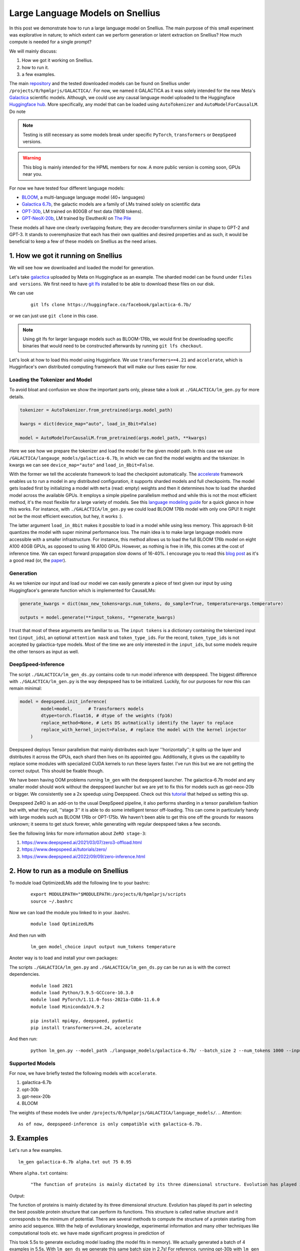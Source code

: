 
===========================
Large Language Models on Snellius 
===========================

In this post we demonstrate how to run a large language model on Snellius. The main purpose of this small experiment was explorative in nature; to which extent can we perform
generation or latent extraction on Snellius? How much compute is needed for a single prompt?

We will mainly discuss: 

1. How we got it working on Snellius.
2. how to run it.
3. a few examples.

The main `repository <https://github.com/sara-nl/Galactica_Snellius>`_ and the tested downloaded models can be found on Snellius under ``/projects/0/hpmlprjs/GALACTICA/``.
For now, we named it GALACTICA as it was solely intended for the new Meta's `Galactica <https://galactica.org/>`_ scientific models. Although, we could use any causal language model uploaded to the Huggingface `Huggingface hub <https://huggingface.co/models?sort=downloads&search=language+model>`_. 
More specifically, any model that can be loaded using ``AutoTokenizer`` and ``AutoModelForCausalLM``. Do note 

.. note::
  
  Testing is still necessary as some models break under specific ``PyTorch``, ``transformers`` or ``DeepSpeed`` versions. 

.. warning::
  This blog is mainly intended for the HPML members for now. A more public version is coming soon, GPUs near you.

For now we have tested four different language models:

* `BLOOM <https://huggingface.co/bigscience/bloom>`_, a multi-language language model (40+ languages)
* `Galactica 6.7b <https://huggingface.co/facebook/galactica-6.7b>`_, the galactic models are a family of LMs trained solely on scientific data 
* `OPT-30b <https://huggingface.co/facebook/opt-30b>`_, LM trained on 800GB of text data (180B tokens).
* `GPT-NeoX-20b <https://huggingface.co/EleutherAI/gpt-neox-20b>`_, LM trained by EleutherAI on `The Pile <https://arxiv.org/abs/2101.00027>`_

These models all have one clearly overlapping feature; they are decoder-transformers similar in shape to GPT-2 and GPT-3. It stands to overemphasize that each has their own qualities and 
desired properties and as such, it would be beneficial to keep a few of these models on Snellius as the need arises.

1. How we got it running on Snellius
------------------------------------

We will see how we downloaded and loaded the model for generation.

Let's take `galactica <https://huggingface.co/facebook/galactica-6.7b>`_ uploaded by Meta on Huggingface as an example. The sharded model can be found under ``files and versions``. We first need to have `git lfs <https://git-lfs.github.com/>`_ installed to be able to download these files on our disk.

We can use

  ::

    git lfs clone https://huggingface.co/facebook/galactica-6.7b/

or we can just use ``git clone`` in this case. 

.. note::
  Using git lfs for larger language models such as BLOOM-176b, we would first be downloading specific binaries that would need to be constructed afterwards by running ``git lfs checkout``.

Let's look at how to load this model using Hugginface. We use ``transformers==4.21`` and ``accelerate``, which is Hugginface's own distributed computing framework that will make our lives easier for now.

Loading the Tokenizer and Model
~~~~~~~~~~~~~~~~~~~~~~~~~~~~~~~


To avoid bloat and confusion we show the important parts only, please take a look at ``./GALACTICA/lm_gen.py`` for more details.

.. code-block:: python

  tokenizer = AutoTokenizer.from_pretrained(args.model_path)

  kwargs = dict(device_map="auto", load_in_8bit=False)

  model = AutoModelForCausalLM.from_pretrained(args.model_path, **kwargs)


Here we see how we prepare the tokenizer and load the model for the given model path. In this case we use ``/GALACTICA/langauge_models/galactica-6.7b``, in which we can find the model weights and the tokenizer. In kwargs we can see ``device_map="auto"`` and ``load_in_8bit=False``. 

With the former we tell the accelerate framework to load the checkpoint automatically. The `accelerate <https://huggingface.co/docs/accelerate/index>`_ framework enables us to run a model in any distributed configuration, it supports sharded models and full checkpoints. The model gets loaded first by initializing a model with ``meta`` (read: empty) weights and then it determines how to load the sharded model across the available GPUs. It employs a simple pipeline parallelism method and while this is not the most efficient method, it's the most flexible for a large variety of models. See this `language modeling guide <https://huggingface.co/docs/accelerate/usage_guides/big_modeling>`_
for a quick glance in how this works. For instance, with ``./GALACTICA/lm_gen.py`` we could load BLOOM 176b model with only one GPU! It might not be the most efficient execution, but hey, it works :).

The latter argument ``load_in_8bit`` makes it possible to load in a model while using less memory. This approach 8-bit quantizes the model with super minimal performance loss. The main idea is to make large language models more accessible with a smaller infrastructure. For instance, this method allows us to load the full BLOOM 176b model on eight A100 40GB GPUs, as opposed to using 16 A100 GPUs. 
However, as nothing is free in life, this comes at the cost of inference time. We can expect forward propagation slow downs of 16-40%. I encourage you to read this `blog post <https://huggingface.co/blog/hf-bitsandbytes-integration>`_ as it's a good read (or, the `paper <https://arxiv.org/abs/2208.07339>`_).


Generation
~~~~~~~~~~

As we tokenize our input and load our model we can easily generate a piece of text given our input by using Huggingface's generate function which is implemented for CausalLMs:

.. code-block:: python

  generate_kwargs = dict(max_new_tokens=args.num_tokens, do_sample=True, temperature=args.temperature)

  outputs = model.generate(**input_tokens, **generate_kwargs)

I trust that most of these arguments are familiar to us. The ``input tokens`` is a dictionary containing the tokenized input text (``input_ids``), an optional ``attention mask`` and ``token_type_ids``. For the record, ``token_type_ids`` is not accepted by galactica-type models. Most of the time we are only interested in the ``input_ids``, but some models require the other tensors as input as well.

DeepSpeed-Inference
~~~~~~~~~~~~~~~~~~~

The script  ``./GALACTICA/lm_gen_ds.py`` contains code to run model inference with deepspeed. The biggest difference with ``./GALACTICA/lm_gen.py`` is the way deepspeed has to be initialized. Luckily, for our purposes for now this can remain minimal:

.. code-block:: python

  model = deepspeed.init_inference(
          model=model,      # Transformers models
          dtype=torch.float16, # dtype of the weights (fp16)
          replace_method=None, # Lets DS autmatically identify the layer to replace
          replace_with_kernel_inject=False, # replace the model with the kernel injector
      )

Deepspeed deploys Tensor parallelism that mainly distributes each layer ''horizontally''; it splits up the layer and distributes it across the GPUs, each shard then lives on its appointed gpu. Additionally, it gives us the capability to replace some modules with specialized CUDA kernels to run these layers faster. I've run this but we are not getting the correct output. This should be fixable though.

We have been having OOM problems running ``lm_gen`` with the ``deepspeed`` launcher. The galactica-6.7b model and any smaller model should work without the deepspeed launcher but we are yet to fix this for models such as gpt-neox-20b or bigger. We consistently see a 2x speedup using Deepspeed. Check out this `tutorial <https://www.philschmid.de/gptj-deepspeed-inference>`_ that helped us setting this up. 

Deepspeed ZeRO is an add-on to the usual DeepSpeed pipeline, it also performs sharding in a tensor parallelism fashion but with, what they call, ''stage 3'' it is able to do some intelligent tensor off-loading. This can come in particularly handy with large models such as BLOOM 176b or OPT-175b. We haven't been able to get this one off the grounds for reasons unknown; it seems to get stuck forever, while generating with regular deepspeed takes a few seconds.

See the following links for more information about ``ZeRO stage-3``:

1. https://www.deepspeed.ai/2021/03/07/zero3-offload.html
2. https://www.deepspeed.ai/tutorials/zero/
3. https://www.deepspeed.ai/2022/09/09/zero-inference.html


2. How to run as a module on Snellius
-------------------------------------

To module load OptimizedLMs add the following line to your bashrc:
  
  ::

    export MODULEPATH="$MODULEPATH:/projects/0/hpmlprjs/scripts
    source ~/.bashrc

Now we can load the module you linked to in your .bashrc.

  ::

    module load OptimizedLMs

And then run with 

  ::

    lm_gen model_choice input output num_tokens temperature 

Anoter way is to load and install your own packages:

The scripts ``./GALACTICA/lm_gen.py`` and ``./GALACTICA/lm_gen_ds.py`` can be run as is with the correct dependencies.
  
  ::

    module load 2021
    module load Python/3.9.5-GCCcore-10.3.0
    module load PyTorch/1.11.0-foss-2021a-CUDA-11.6.0
    module load Miniconda3/4.9.2

    pip install mpi4py, deepspeed, pydantic
    pip install transformers==4.24, accelerate 

And then run:
  
  ::

    python lm_gen.py --model_path ./language_models/galactica-6.7b/ --batch_size 2 --num_tokens 1000 --input_file ./texts/inputs/geny.txt --temperature 0.95 --output_file ./texts/generations/out

Supported Models
~~~~~~~~~~~~~~~~

For now, we have briefly tested the following models with ``accelerate``.

1. galactica-6.7b
2. opt-30b
3. gpt-neox-20b
4. BLOOM

The weights of these models live under ``/projects/0/hpmlprjs/GALACTICA/language_models/``.
.. Attention::

  As of now, deepspeed-inference is only compatible with galactica-6.7b.

3. Examples
-----------

Let's run a few examples. 

::

  lm_gen galactica-6.7b alpha.txt out 75 0.95

Where ``alpha.txt`` contains:

  ::

    "The function of proteins is mainly dictated by its three dimensional structure. Evolution has played its part in"

Output:

The function of proteins is mainly dictated by its three dimensional structure. Evolution has played its part in selecting the best possible protein structure that can perform its functions. This
structure is called native structure and it corresponds to the minimum of potential. There are several methods to compute the structure of a protein starting from amino acid sequence. With the help of evolutionary knowledge, experimental information and many other techniques like computational tools etc. we have made significant progress in prediction of


This took 5.5s to generate excluding model loading (the model fits in memory). We actually generated a batch of 4 examples in 5.5s. With ``lm_gen_ds`` we generate this same batch size in 2.7s! For reference, running opt-30b with ``lm_gen`` takes 8s.

If you feel like it, you  can run ``lm_gen BLOOM input out 50 0.95`` and see how it takes ~40 minutes to run.
